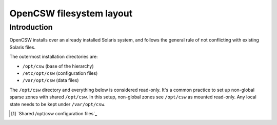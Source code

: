 -------------------------
OpenCSW filesystem layout
-------------------------

.. highlight:: text

Introduction
------------

OpenCSW installs over an already installed Solaris system, and follows the
general rule of not conflicting with existing Solaris files.

The outermost installation directories are:

* ``/opt/csw`` (base of the hierarchy)
* ``/etc/opt/csw`` (configuration files)
* ``/var/opt/csw`` (data files)

The ``/opt/csw`` directory and everything below is considered read-only. It's
a common practice to set up non-global sparse zones with shared ``/opt/csw``.
In this setup, non-global zones see ``/opt/csw`` as mounted read-only. Any
local state needs to be kept under ``/var/opt/csw``.

.. [#shared-opt-csw]
   `Shared /opt/csw configuration files`_
.. Shared /opt/csw configuration files:
   http://wiki.opencsw.org/shared-opt-csw-setup
